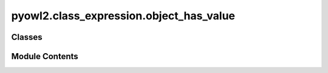pyowl2.class_expression.object_has_value
========================================

.. py:module:: pyowl2.class_expression.object_has_value


Classes
-------

.. autoapisummary::

   pyowl2.class_expression.object_has_value.OWLObjectHasValue


Module Contents
---------------

.. py:class:: OWLObjectHasValue(property: pyowl2.abstracts.object_property_expression.OWLObjectPropertyExpression, individual: pyowl2.abstracts.individual.OWLIndividual)

   Bases: :py:obj:`pyowl2.abstracts.class_expression.OWLClassExpression`


   An object property restriction specifying that an individual must be related to a specific individual via a particular object property.


   .. py:method:: __str__() -> str


   .. py:property:: individual
      :type: pyowl2.abstracts.individual.OWLIndividual


      Getter for individual.


   .. py:property:: object_property_expression
      :type: pyowl2.abstracts.object_property_expression.OWLObjectPropertyExpression


      Getter for object_property_expression.


